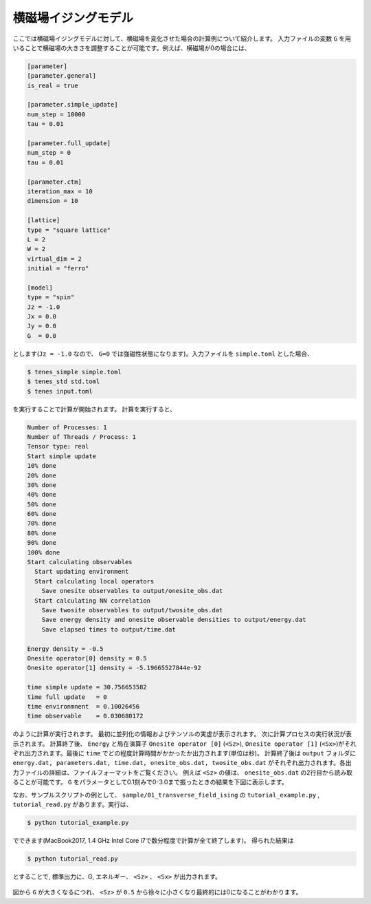 .. highlight:: none

横磁場イジングモデル
----------------------------

ここでは横磁場イジングモデルに対して、横磁場を変化させた場合の計算例について紹介します。
入力ファイルの変数 ``G`` を用いることで横磁場の大きさを調整することが可能です。例えば、横磁場が0の場合には、

.. code::

   [parameter]
   [parameter.general]
   is_real = true

   [parameter.simple_update]
   num_step = 10000
   tau = 0.01

   [parameter.full_update]
   num_step = 0
   tau = 0.01

   [parameter.ctm]
   iteration_max = 10
   dimension = 10

   [lattice]
   type = "square lattice"
   L = 2
   W = 2
   virtual_dim = 2
   initial = "ferro"

   [model]
   type = "spin"
   Jz = -1.0
   Jx = 0.0
   Jy = 0.0
   G  = 0.0


とします(``Jz = -1.0`` なので、 ``G=0`` では強磁性状態になります)。入力ファイルを ``simple.toml`` とした場合、
   
.. code:: bash

   $ tenes_simple simple.toml
   $ tenes_std std.toml
   $ tenes input.toml

を実行することで計算が開始されます。
計算を実行すると、

.. code:: bash

   Number of Processes: 1
   Number of Threads / Process: 1
   Tensor type: real
   Start simple update
   10% done
   20% done
   30% done
   40% done
   50% done
   60% done
   70% done
   80% done
   90% done
   100% done
   Start calculating observables
     Start updating environment
     Start calculating local operators
       Save onesite observables to output/onesite_obs.dat
     Start calculating NN correlation
       Save twosite observables to output/twosite_obs.dat
       Save energy density and onesite observable densities to output/energy.dat
       Save elapsed times to output/time.dat

   Energy density = -0.5
   Onesite operator[0] density = 0.5
   Onesite operator[1] density = -5.19665527844e-92

   time simple update = 30.756653582
   time full update   = 0
   time environmnent  = 0.10026456
   time observable    = 0.030680172


のように計算が実行されます。
最初に並列化の情報およびテンソルの実虚が表示されます。
次に計算プロセスの実行状況が表示されます。
計算終了後、 ``Energy`` と局在演算子 ``Onesite operator [0]`` (``<Sz>``),   ``Onesite operator [1]`` (``<Sx>``)がそれぞれ出力されます。最後に ``time`` でどの程度計算時間がかかったか出力されます(単位は秒)。
計算終了後は ``output`` フォルダに
``energy.dat, parameters.dat, time.dat, onesite_obs.dat, twosite_obs.dat``
がそれぞれ出力されます。各出力ファイルの詳細は、ファイルフォーマットをご覧ください。
例えば ``<Sz>`` の値は、 ``onesite_obs.dat`` の2行目から読み取ることが可能です。
``G`` をパラメータとして0.1刻みで0-3.0まで振ったときの結果を下図に表示します。

なお、サンプルスクリプトの例として、 ``sample/01_transverse_field_ising`` の ``tutorial_example.py`` , ``tutorial_read.py`` があります。実行は、

.. code::

   $ python tutorial_example.py

でできます(MacBook2017, 1.4 GHz Intel Core i7で数分程度で計算が全て終了します)。
得られた結果は

.. code::

   $ python tutorial_read.py

とすることで, 標準出力に、G, エネルギー、 ``<Sz>`` 、 ``<Sx>`` が出力されます。


.. figure:: ../../img/tutorial_1_Sz_vs_G.*
   :width: 400px
   :align: center

図から ``G`` が大きくなるにつれ、 ``<Sz>`` が ``0.5`` から徐々に小さくなり最終的には0になることがわかります。

